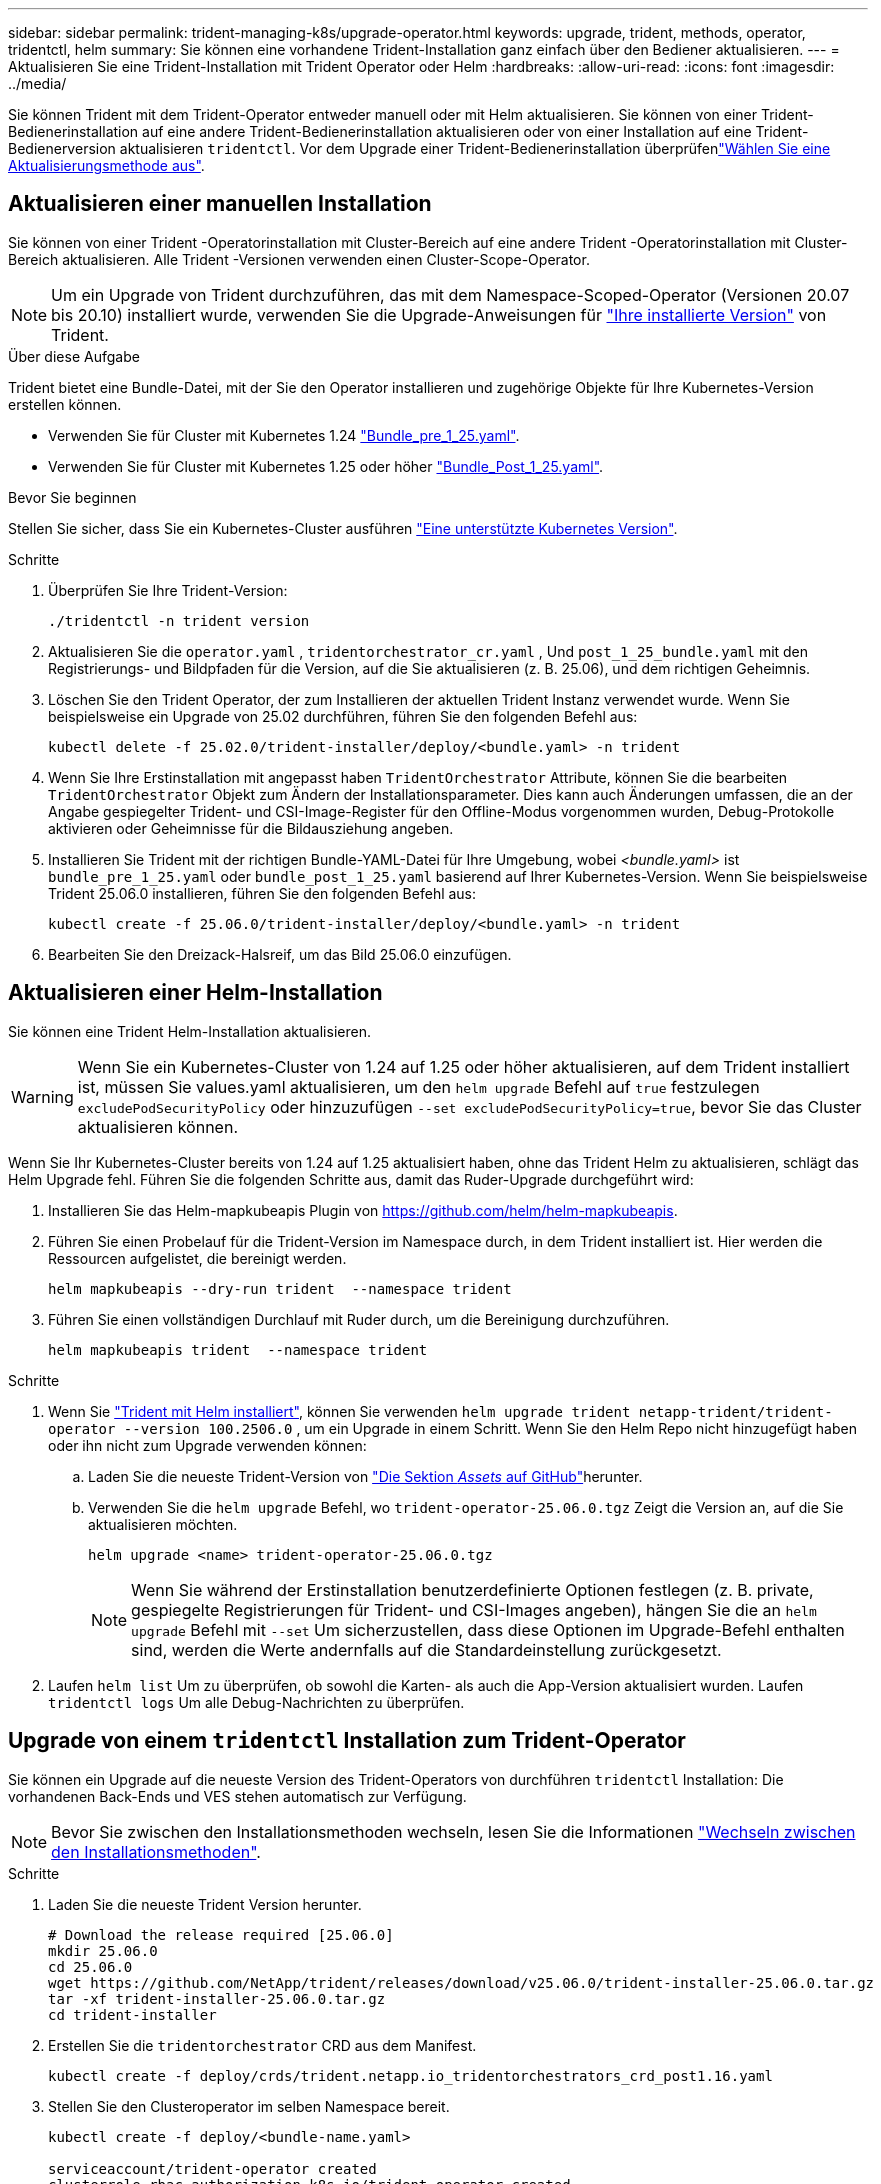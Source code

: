 ---
sidebar: sidebar 
permalink: trident-managing-k8s/upgrade-operator.html 
keywords: upgrade, trident, methods, operator, tridentctl, helm 
summary: Sie können eine vorhandene Trident-Installation ganz einfach über den Bediener aktualisieren. 
---
= Aktualisieren Sie eine Trident-Installation mit Trident Operator oder Helm
:hardbreaks:
:allow-uri-read: 
:icons: font
:imagesdir: ../media/


[role="lead"]
Sie können Trident mit dem Trident-Operator entweder manuell oder mit Helm aktualisieren. Sie können von einer Trident-Bedienerinstallation auf eine andere Trident-Bedienerinstallation aktualisieren oder von einer Installation auf eine Trident-Bedienerversion aktualisieren `tridentctl`. Vor dem Upgrade einer Trident-Bedienerinstallation überprüfenlink:upgrade-trident.html#select-an-upgrade-method["Wählen Sie eine Aktualisierungsmethode aus"].



== Aktualisieren einer manuellen Installation

Sie können von einer Trident -Operatorinstallation mit Cluster-Bereich auf eine andere Trident -Operatorinstallation mit Cluster-Bereich aktualisieren.  Alle Trident -Versionen verwenden einen Cluster-Scope-Operator.


NOTE: Um ein Upgrade von Trident durchzuführen, das mit dem Namespace-Scoped-Operator (Versionen 20.07 bis 20.10) installiert wurde, verwenden Sie die Upgrade-Anweisungen für link:../earlier-versions.html["Ihre installierte Version"] von Trident.

.Über diese Aufgabe
Trident bietet eine Bundle-Datei, mit der Sie den Operator installieren und zugehörige Objekte für Ihre Kubernetes-Version erstellen können.

* Verwenden Sie für Cluster mit Kubernetes 1.24 link:https://github.com/NetApp/trident/tree/stable/v25.02/deploy/bundle_pre_1_25.yaml["Bundle_pre_1_25.yaml"^].
* Verwenden Sie für Cluster mit Kubernetes 1.25 oder höher link:https://github.com/NetApp/trident/tree/stable/v25.02/deploy/bundle_post_1_25.yaml["Bundle_Post_1_25.yaml"^].


.Bevor Sie beginnen
Stellen Sie sicher, dass Sie ein Kubernetes-Cluster ausführen link:../trident-get-started/requirements.html["Eine unterstützte Kubernetes Version"].

.Schritte
. Überprüfen Sie Ihre Trident-Version:
+
[listing]
----
./tridentctl -n trident version
----
. Aktualisieren Sie die `operator.yaml` , `tridentorchestrator_cr.yaml` , Und `post_1_25_bundle.yaml` mit den Registrierungs- und Bildpfaden für die Version, auf die Sie aktualisieren (z. B. 25.06), und dem richtigen Geheimnis.
. Löschen Sie den Trident Operator, der zum Installieren der aktuellen Trident Instanz verwendet wurde.  Wenn Sie beispielsweise ein Upgrade von 25.02 durchführen, führen Sie den folgenden Befehl aus:
+
[listing]
----
kubectl delete -f 25.02.0/trident-installer/deploy/<bundle.yaml> -n trident
----
. Wenn Sie Ihre Erstinstallation mit angepasst haben `TridentOrchestrator` Attribute, können Sie die bearbeiten `TridentOrchestrator` Objekt zum Ändern der Installationsparameter. Dies kann auch Änderungen umfassen, die an der Angabe gespiegelter Trident- und CSI-Image-Register für den Offline-Modus vorgenommen wurden, Debug-Protokolle aktivieren oder Geheimnisse für die Bildausziehung angeben.
. Installieren Sie Trident mit der richtigen Bundle-YAML-Datei für Ihre Umgebung, wobei _<bundle.yaml>_ ist
`bundle_pre_1_25.yaml` oder `bundle_post_1_25.yaml` basierend auf Ihrer Kubernetes-Version.  Wenn Sie beispielsweise Trident 25.06.0 installieren, führen Sie den folgenden Befehl aus:
+
[listing]
----
kubectl create -f 25.06.0/trident-installer/deploy/<bundle.yaml> -n trident
----
. Bearbeiten Sie den Dreizack-Halsreif, um das Bild 25.06.0 einzufügen.




== Aktualisieren einer Helm-Installation

Sie können eine Trident Helm-Installation aktualisieren.


WARNING: Wenn Sie ein Kubernetes-Cluster von 1.24 auf 1.25 oder höher aktualisieren, auf dem Trident installiert ist, müssen Sie values.yaml aktualisieren, um den `helm upgrade` Befehl auf `true` festzulegen `excludePodSecurityPolicy` oder hinzuzufügen `--set excludePodSecurityPolicy=true`, bevor Sie das Cluster aktualisieren können.

Wenn Sie Ihr Kubernetes-Cluster bereits von 1.24 auf 1.25 aktualisiert haben, ohne das Trident Helm zu aktualisieren, schlägt das Helm Upgrade fehl. Führen Sie die folgenden Schritte aus, damit das Ruder-Upgrade durchgeführt wird:

. Installieren Sie das Helm-mapkubeapis Plugin von https://github.com/helm/helm-mapkubeapis[].
. Führen Sie einen Probelauf für die Trident-Version im Namespace durch, in dem Trident installiert ist. Hier werden die Ressourcen aufgelistet, die bereinigt werden.
+
[listing]
----
helm mapkubeapis --dry-run trident  --namespace trident
----
. Führen Sie einen vollständigen Durchlauf mit Ruder durch, um die Bereinigung durchzuführen.
+
[listing]
----
helm mapkubeapis trident  --namespace trident
----


.Schritte
. Wenn Sie link:../trident-get-started/kubernetes-deploy-helm.html#deploy-the-trident-operator-and-install-trident-using-helm["Trident mit Helm installiert"], können Sie verwenden `helm upgrade trident netapp-trident/trident-operator --version 100.2506.0` , um ein Upgrade in einem Schritt. Wenn Sie den Helm Repo nicht hinzugefügt haben oder ihn nicht zum Upgrade verwenden können:
+
.. Laden Sie die neueste Trident-Version von link:https://github.com/NetApp/trident/releases/latest["Die Sektion _Assets_ auf GitHub"^]herunter.
.. Verwenden Sie die `helm upgrade` Befehl, wo `trident-operator-25.06.0.tgz` Zeigt die Version an, auf die Sie aktualisieren möchten.
+
[listing]
----
helm upgrade <name> trident-operator-25.06.0.tgz
----
+

NOTE: Wenn Sie während der Erstinstallation benutzerdefinierte Optionen festlegen (z. B. private, gespiegelte Registrierungen für Trident- und CSI-Images angeben), hängen Sie die an `helm upgrade` Befehl mit `--set` Um sicherzustellen, dass diese Optionen im Upgrade-Befehl enthalten sind, werden die Werte andernfalls auf die Standardeinstellung zurückgesetzt.



. Laufen `helm list` Um zu überprüfen, ob sowohl die Karten- als auch die App-Version aktualisiert wurden. Laufen `tridentctl logs` Um alle Debug-Nachrichten zu überprüfen.




== Upgrade von einem `tridentctl` Installation zum Trident-Operator

Sie können ein Upgrade auf die neueste Version des Trident-Operators von durchführen `tridentctl` Installation: Die vorhandenen Back-Ends und VES stehen automatisch zur Verfügung.


NOTE: Bevor Sie zwischen den Installationsmethoden wechseln, lesen Sie die Informationen link:../trident-get-started/kubernetes-deploy.html#moving-between-installation-methods["Wechseln zwischen den Installationsmethoden"].

.Schritte
. Laden Sie die neueste Trident Version herunter.
+
[listing]
----
# Download the release required [25.06.0]
mkdir 25.06.0
cd 25.06.0
wget https://github.com/NetApp/trident/releases/download/v25.06.0/trident-installer-25.06.0.tar.gz
tar -xf trident-installer-25.06.0.tar.gz
cd trident-installer
----
. Erstellen Sie die `tridentorchestrator` CRD aus dem Manifest.
+
[listing]
----
kubectl create -f deploy/crds/trident.netapp.io_tridentorchestrators_crd_post1.16.yaml
----
. Stellen Sie den Clusteroperator im selben Namespace bereit.
+
[listing]
----
kubectl create -f deploy/<bundle-name.yaml>

serviceaccount/trident-operator created
clusterrole.rbac.authorization.k8s.io/trident-operator created
clusterrolebinding.rbac.authorization.k8s.io/trident-operator created
deployment.apps/trident-operator created
podsecuritypolicy.policy/tridentoperatorpods created

#Examine the pods in the Trident namespace
NAME                                  READY   STATUS    RESTARTS   AGE
trident-controller-79df798bdc-m79dc   6/6     Running   0          150d
trident-node-linux-xrst8              2/2     Running   0          150d
trident-operator-5574dbbc68-nthjv     1/1     Running   0          1m30s
----
. Erstellen Sie ein `TridentOrchestrator` CR für die Installation von Trident.
+
[listing]
----
cat deploy/crds/tridentorchestrator_cr.yaml
apiVersion: trident.netapp.io/v1
kind: TridentOrchestrator
metadata:
  name: trident
spec:
  debug: true
  namespace: trident

kubectl create -f deploy/crds/tridentorchestrator_cr.yaml

#Examine the pods in the Trident namespace
NAME                                READY   STATUS    RESTARTS   AGE
trident-csi-79df798bdc-m79dc        6/6     Running   0          1m
trident-csi-xrst8                   2/2     Running   0          1m
trident-operator-5574dbbc68-nthjv   1/1     Running   0          5m41s
----
. Bestätigen Sie, dass das Upgrade von Trident auf die beabsichtigte Version durchgeführt wurde.
+
[listing]
----
kubectl describe torc trident | grep Message -A 3

Message:                Trident installed
Namespace:              trident
Status:                 Installed
Version:                v25.06.0
----

